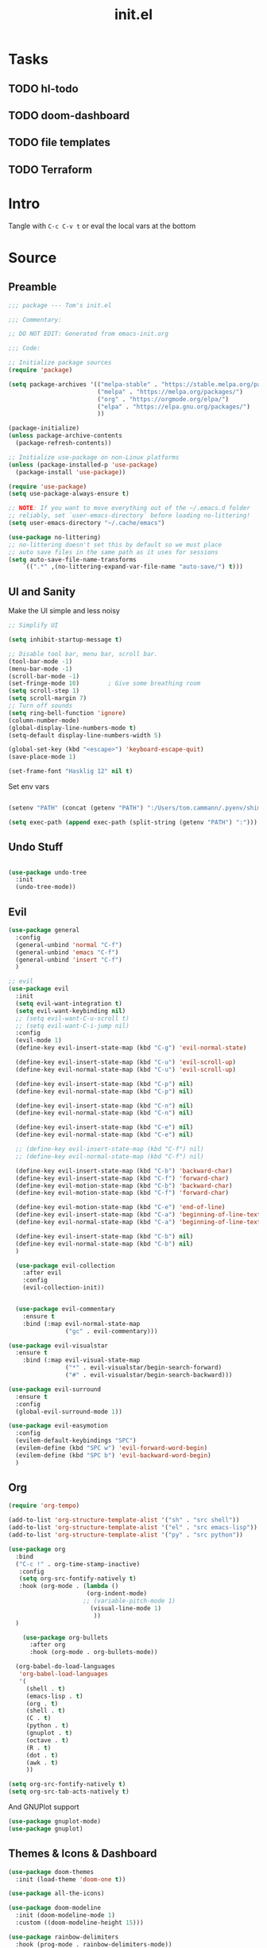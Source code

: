 #+TITLE: init.el
#+PROPERTY: header-args:emacs-lisp :tangle ./init.el :mkdirp yes

* Tasks
** TODO hl-todo
** TODO doom-dashboard
** TODO file templates
** TODO Terraform
* Intro
Tangle with =C-c C-v t= or eval the local vars at the bottom
* Source
** Preamble
#+begin_src emacs-lisp
    ;;; package --- Tom's init.el

    ;;; Commentary:

    ;; DO NOT EDIT: Generated from emacs-init.org 

    ;;; Code:

    ;; Initialize package sources
    (require 'package)

    (setq package-archives '(("melpa-stable" . "https://stable.melpa.org/packages/")
                             ("melpa" . "https://melpa.org/packages/")
                             ("org" . "https://orgmode.org/elpa/")
                             ("elpa" . "https://elpa.gnu.org/packages/")
                             ))

    (package-initialize)
    (unless package-archive-contents
      (package-refresh-contents))

    ;; Initialize use-package on non-Linux platforms
    (unless (package-installed-p 'use-package)
      (package-install 'use-package))

    (require 'use-package)
    (setq use-package-always-ensure t)

    ;; NOTE: If you want to move everything out of the ~/.emacs.d folder
    ;; reliably, set `user-emacs-directory` before loading no-littering!
    (setq user-emacs-directory "~/.cache/emacs")

    (use-package no-littering)
    ;; no-littering doesn't set this by default so we must place
    ;; auto save files in the same path as it uses for sessions
    (setq auto-save-file-name-transforms
        `((".*" ,(no-littering-expand-var-file-name "auto-save/") t)))

#+end_src
** UI and Sanity
Make the UI simple and less noisy
#+begin_src emacs-lisp
    ;; Simplify UI

    (setq inhibit-startup-message t)

    ;; Disable tool bar, menu bar, scroll bar.
    (tool-bar-mode -1)
    (menu-bar-mode -1)
    (scroll-bar-mode -1)
    (set-fringe-mode 10)        ; Give some breathing room
    (setq scroll-step 1)
    (setq scroll-margin 7)
    ;; Turn off sounds
    (setq ring-bell-function 'ignore)
    (column-number-mode)
    (global-display-line-numbers-mode t)
    (setq-default display-line-numbers-width 5)

    (global-set-key (kbd "<escape>") 'keyboard-escape-quit)
    (save-place-mode 1)

    (set-frame-font "Hasklig 12" nil t)
#+end_src

Set env vars
#+begin_src emacs-lisp

(setenv "PATH" (concat (getenv "PATH") ":/Users/tom.cammann/.pyenv/shims:/Users/tom.cammann/.pyenv/bin:/usr/local/opt/gnu-sed/libexec/gnubin:/usr/local/opt/findutils/libexec/gnubin:/usr/local/opt/coreutils/libexec/gnubin:/usr/local/bin:/Users/tom.cammann/Downloads/google-cloud-sdk/bin:/usr/local/bin:/usr/bin:/bin:/usr/sbin:/sbin:/Library/TeX/texbin:/Library/Apple/usr/bin:/Library/Frameworks/Mono.framework/Versions/Current/Commands:/Users/tom.cammann/.nvm/versions/node/v11.15.0/bin:/Users/tom.cammann/.pyenv/shims:/Users/tom.cammann/.pyenv/bin:/usr/local/opt/gnu-sed/libexec/gnubin:/usr/local/opt/findutils/libexec/gnubin:/usr/local/opt/coreutils/libexec/gnubin:/Users/tom.cammann/Downloads/google-cloud-sdk/bin:/Users/tom.cammann/Library/Python/3.8/bin:/Users/tom.cammann/go/bin:/Users/tom.cammann/bin:/Users/tom.cammann/Downloads/google-cloud-sdk/bin/:/usr/local/go/bin:/Users/tom.cammann/Library/Python/3.8/bin:/Users/tom.cammann/go/bin:/Users/tom.cammann/bin:/Users/tom.cammann/Downloads/google-cloud-sdk/bin/:/usr/local/go/bin"))

(setq exec-path (append exec-path (split-string (getenv "PATH") ":")))

#+end_src

** Undo Stuff
#+begin_src emacs-lisp

(use-package undo-tree
  :init
  (undo-tree-mode))
#+end_src

** Evil
#+begin_src emacs-lisp
  (use-package general
    :config
    (general-unbind 'normal "C-f")
    (general-unbind 'emacs "C-f")
    (general-unbind 'insert "C-f")
    )

  ;; evil
  (use-package evil
    :init
    (setq evil-want-integration t)
    (setq evil-want-keybinding nil)
    ;; (setq evil-want-C-u-scroll t)
    ;; (setq evil-want-C-i-jump nil)
    :config
    (evil-mode 1)
    (define-key evil-insert-state-map (kbd "C-g") 'evil-normal-state)

    (define-key evil-insert-state-map (kbd "C-u") 'evil-scroll-up)
    (define-key evil-normal-state-map (kbd "C-u") 'evil-scroll-up)

    (define-key evil-insert-state-map (kbd "C-p") nil)
    (define-key evil-normal-state-map (kbd "C-p") nil)

    (define-key evil-insert-state-map (kbd "C-n") nil)
    (define-key evil-normal-state-map (kbd "C-n") nil)

    (define-key evil-insert-state-map (kbd "C-e") nil)
    (define-key evil-normal-state-map (kbd "C-e") nil)

    ;; (define-key evil-insert-state-map (kbd "C-f") nil)
    ;; (define-key evil-normal-state-map (kbd "C-f") nil)

    (define-key evil-insert-state-map (kbd "C-b") 'backward-char)
    (define-key evil-insert-state-map (kbd "C-f") 'forward-char)
    (define-key evil-motion-state-map (kbd "C-b") 'backward-char)
    (define-key evil-motion-state-map (kbd "C-f") 'forward-char)

    (define-key evil-motion-state-map (kbd "C-e") 'end-of-line)
    (define-key evil-insert-state-map (kbd "C-a") 'beginning-of-line-text)
    (define-key evil-normal-state-map (kbd "C-a") 'beginning-of-line-text)

    (define-key evil-insert-state-map (kbd "C-b") nil)
    (define-key evil-normal-state-map (kbd "C-b") nil)
    )

    (use-package evil-collection
      :after evil
      :config
      (evil-collection-init))


    (use-package evil-commentary
      :ensure t
      :bind (:map evil-normal-state-map
                  ("gc" . evil-commentary)))

  (use-package evil-visualstar
    :ensure t
      :bind (:map evil-visual-state-map
                  ("*" . evil-visualstar/begin-search-forward)
                  ("#" . evil-visualstar/begin-search-backward)))

  (use-package evil-surround
    :ensure t
    :config
    (global-evil-surround-mode 1))

  (use-package evil-easymotion
    :config
    (evilem-default-keybindings "SPC")
    (evilem-define (kbd "SPC w") 'evil-forward-word-begin)
    (evilem-define (kbd "SPC b") 'evil-backward-word-begin)
    )
#+end_src

** Org
#+begin_src emacs-lisp
  (require 'org-tempo)

  (add-to-list 'org-structure-template-alist '("sh" . "src shell"))
  (add-to-list 'org-structure-template-alist '("el" . "src emacs-lisp"))
  (add-to-list 'org-structure-template-alist '("py" . "src python"))

  (use-package org
    :bind
    ("C-c !" . org-time-stamp-inactive)
     :config
     (setq org-src-fontify-natively t)
     :hook (org-mode . (lambda ()
                        (org-indent-mode)
                       ;; (variable-pitch-mode 1)
                         (visual-line-mode 1)
                          ))
    )

      (use-package org-bullets
        :after org
        :hook (org-mode . org-bullets-mode))

    (org-babel-do-load-languages
     'org-babel-load-languages
     '(
       (shell . t)
       (emacs-lisp . t)
       (org . t)
       (shell . t)
       (C . t)
       (python . t)
       (gnuplot . t)
       (octave . t)
       (R . t)
       (dot . t)
       (awk . t)
       ))

  (setq org-src-fontify-natively t)
  (setq org-src-tab-acts-natively t)
#+end_src

And GNUPlot support
#+begin_src emacs-lisp
(use-package gnuplot-mode)
(use-package gnuplot)
#+end_src

** Themes & Icons & Dashboard
#+begin_src emacs-lisp
  (use-package doom-themes
    :init (load-theme 'doom-one t))

  (use-package all-the-icons)

  (use-package doom-modeline
    :init (doom-modeline-mode 1)
    :custom ((doom-modeline-height 15)))

  (use-package rainbow-delimiters
    :hook (prog-mode . rainbow-delimiters-mode))
#+end_src

** Help Packages
#+begin_src emacs-lisp
  (use-package which-key
    :init (which-key-mode)
    :diminish which-key-mode
    :config
    (setq which-key-idle-delay 0.5))

  (use-package helpful
    :custom
    (counsel-describe-function-function #'helpful-callable)
    (counsel-describe-variable-function #'helpful-variable)
    :bind
    ([remap describe-function] . counsel-describe-function)
    ([remap describe-command] . helpful-command)
    ([remap describe-variable] . counsel-describe-variable)
    ([remap describe-key] . helpful-key)
    )

#+end_src

** Ivy & Counsel
#+begin_src emacs-lisp
(use-package ivy
  :diminish
  ;; :bind (("C-s" . swiper)
  ;; 	:map ivy-minibuffer-map
  ;; 	("TAB" . ivy-alt-done)
  ;; 	("C-l" . ivy-alt-done)
  ;; 	("C-j" . ivy-next-line)
  ;; 	("C-k" . ivy-previous-line)
  ;; 	:map ivy-switch-buffer-map
  ;; 	("C-k" . ivy-previous-line)
  ;; 	("C-l" . ivy-done)
  ;; 	("C-d" . ivy-switch-buffer-kill)
  ;; 	:map ivy-reverse-i-search-map
  ;; 	("C-k" . ivy-previous-line)
  ;; 	("C-d" . ivy-reverse-i-search-kill))
  :config
  (ivy-mode 1)
  ;; The default sorter is much to slow and the default for `ivy-sort-max-size'
  ;; is way too big (30,000). Turn it down so big repos affect project
  ;; navigation less.
  (setq ivy-sort-max-size 7500)
  :init
  (let ((standard-search-fn #'+ivy-prescient-non-fuzzy)
           ;; #'ivy--regex-plus)
        (alt-search-fn #'ivy--regex-fuzzy))
           ;; Ignore order for non-fuzzy searches by default
           ;; #'ivy--regex-ignore-order)))
    (setq ivy-re-builders-alist
          `((counsel-rg     . ,standard-search-fn)
            (swiper         . ,standard-search-fn)
            (swiper-isearch . ,standard-search-fn)
            (t . ,alt-search-fn))
          ivy-more-chars-alist
          '((counsel-rg . 1)
            (counsel-search . 2)
            (t . 3))))
)

(setq ivy-sort-max-size 7500)

(use-package counsel
  :bind (("C-M-j" . 'counsel-switch-buffer)
	 ("C-c r" . counsel-recentf)
	 :map minibuffer-local-map
	 ("C-r" . 'counsel-minibuffer-history))
  :config
  (counsel-mode 1))

(use-package ivy-rich
  :init
  (ivy-rich-mode 1))

;; This Prescient configuration is optimized for use in System
;; Crafters videos and streams, check out the
;; [[https://youtu.be/T9kygXveEz0][video on prescient.el]] for more
;; details on how to configure it!

(use-package ivy-prescient
  :after counsel
  :custom
  (ivy-prescient-enable-filtering nil)
  :config
  (prescient-persist-mode 1)
  (ivy-prescient-mode 1))

(use-package flx
  :defer t  ; is loaded by ivy
  :init (setq ivy-flx-limit 10000))
#+end_src

** Projectile
#+begin_src emacs-lisp
(use-package projectile
  :diminish projectile-mode
  :config (projectile-mode)
  :custom ((projectile-completion-system 'ivy))
  :bind-keymap
  ("C-c p" . projectile-command-map)
  :init
  ;; NOTE: Set this to the folder where you keep your Git repos!
  (when (file-directory-p "~/git/")
    (setq projectile-project-search-path '("~/git/")))
  (setq projectile-switch-project-action #'projectile-dired))

(use-package counsel-projectile
  :config (counsel-projectile-mode))

#+end_src

** Company (auto-complete)
#+begin_src emacs-lisp

(use-package company
  :bind
  ("M-n" . comany-complete)
  :config
  (company-mode t))

(use-package company-box
  :hook (company-mode . company-box-mode))
#+end_src

** Git

#+begin_src emacs-lisp
  (use-package magit)

 (use-package diff-hl
    :ensure t
    :defer 1
    :diminish
    :init
    :config
    ;; Highlight changes to the current file in the fringe
    ;; (add-hook 'prog-mode-hook #'diff-hl-mode)
    ;; (add-hook 'org-mode-hook #'diff-hl-mode)
    (global-diff-hl-mode)
    ;; Highlight changed files in the fringe of Dired
    (add-hook 'dired-mode-hook 'diff-hl-dired-mode)
    ;; Fall back to the display margin, if the fringe is unavailable
    ;; (unless (display-graphic-p) (diff-hl-margin-mode))
    ;; (setq diff-hl-fringe-bmp-function 'diff-hl-fringe-bmp-from-type)
    (diff-hl-margin-mode)
    (setq diff-hl-margin-side 'right)
    )
#+end_src

** LSP
#+begin_src emacs-lisp
(use-package lsp-mode
  :commands (lsp lsp-deferred)
  :init
  (setq lsp-keymap-prefix "C-c l")  ;; Or 'C-l', 's-l'
  :config
  (lsp-enable-which-key-integration t))

(use-package lsp-ui
  :hook (lsp-mode . lsp-ui-mode)
  :custom
  (lsp-ui-doc-position 'bottom))

(use-package lsp-treemacs
  :after lsp)

(use-package lsp-ivy)
#+end_src

** Dired
#+begin_src emacs-lisp
(use-package dired
:ensure nil
:commands (dired dired-jump)
:bind (("C-x C-j" . dired-jump))
;; :custom ((dired-listing-switches "-agho --group-directories-first"))
:config
(evil-collection-define-key 'normal 'dired-mode-map
    "h" 'dired-single-up-directory
    "l" 'dired-single-buffer))

  (use-package dired-single)

  (use-package all-the-icons-dired
    :hook (dired-mode . all-the-icons-dired-mode))

#+end_src

** Terminal
#+begin_src emacs-lisp
(use-package vterm)
#+end_src

** Flycheck
#+begin_src emacs-lisp
(use-package flycheck
  :ensure t
  :init (global-flycheck-mode))
#+end_src

** Flyspell
#+begin_src emacs-lisp
(use-package flyspell
  :config
  (setq ispell-program-name "/usr/local/bin/aspell")
  :init
  (progn
    (add-hook 'prog-mode-hook 'flyspell-prog-mode)
    (add-hook 'text-mode-hook 'flyspell-mode)
    ))
#+end_src

** Whitespace
#+begin_src emacs-lisp
(use-package whitespace
  :ensure t
  :diminish whitespace-mode
  ;; :init
  ;; (add-hook 'prog-mode-hook 'whitespace-mode)
  )

#+end_src

** Languages
*** Python
#+begin_src emacs-lisp
(use-package python-mode)
#+end_src
*** Json
#+begin_src emacs-lisp
(use-package json-mode)
#+end_src
*** Yaml
#+begin_src emacs-lisp
(use-package yaml-mode)
#+end_src
*** Markdown
#+begin_src emacs-lisp
(use-package markdown-mode)
#+end_src
*** HTML/CSS/JS
#+begin_src emacs-lisp
(use-package web-mode)
#+end_src

* Local Variables
# Local Variables:
# eval: (add-hook 'after-save-hook (lambda ()(org-babel-tangle)) nil t)
# End:
